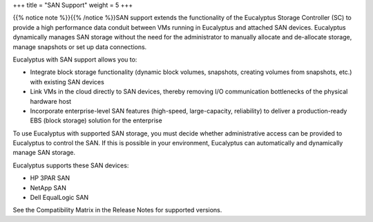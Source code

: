 +++
title = "SAN Support"
weight = 5
+++

..  _planning_san:

{{% notice note %}}{{% /notice %}}SAN support extends the functionality of the Eucalyptus Storage Controller (SC) to provide a high performance data conduit between VMs running in Eucalyptus and attached SAN devices. Eucalyptus dynamically manages SAN storage without the need for the administrator to manually allocate and de-allocate storage, manage snapshots or set up data connections. 



.. image:: {{< ref "/" >}}images/euca-arch-extras-one-cluster.png

Eucalyptus with SAN support allows you to: 



* Integrate block storage functionality (dynamic block volumes, snapshots, creating volumes from snapshots, etc.) with existing SAN devices 

* Link VMs in the cloud directly to SAN devices, thereby removing I/O communication bottlenecks of the physical hardware host 

* Incorporate enterprise-level SAN features (high-speed, large-capacity, reliability) to deliver a production-ready EBS (block storage) solution for the enterprise 

To use Eucalyptus with supported SAN storage, you must decide whether administrative access can be provided to Eucalyptus to control the SAN. If this is possible in your environment, Eucalyptus can automatically and dynamically manage SAN storage. 

Eucalyptus supports these SAN devices: 



* HP 3PAR SAN 

* NetApp SAN 

* Dell EqualLogic SAN 

See the Compatibility Matrix in the Release Notes for supported versions. 

